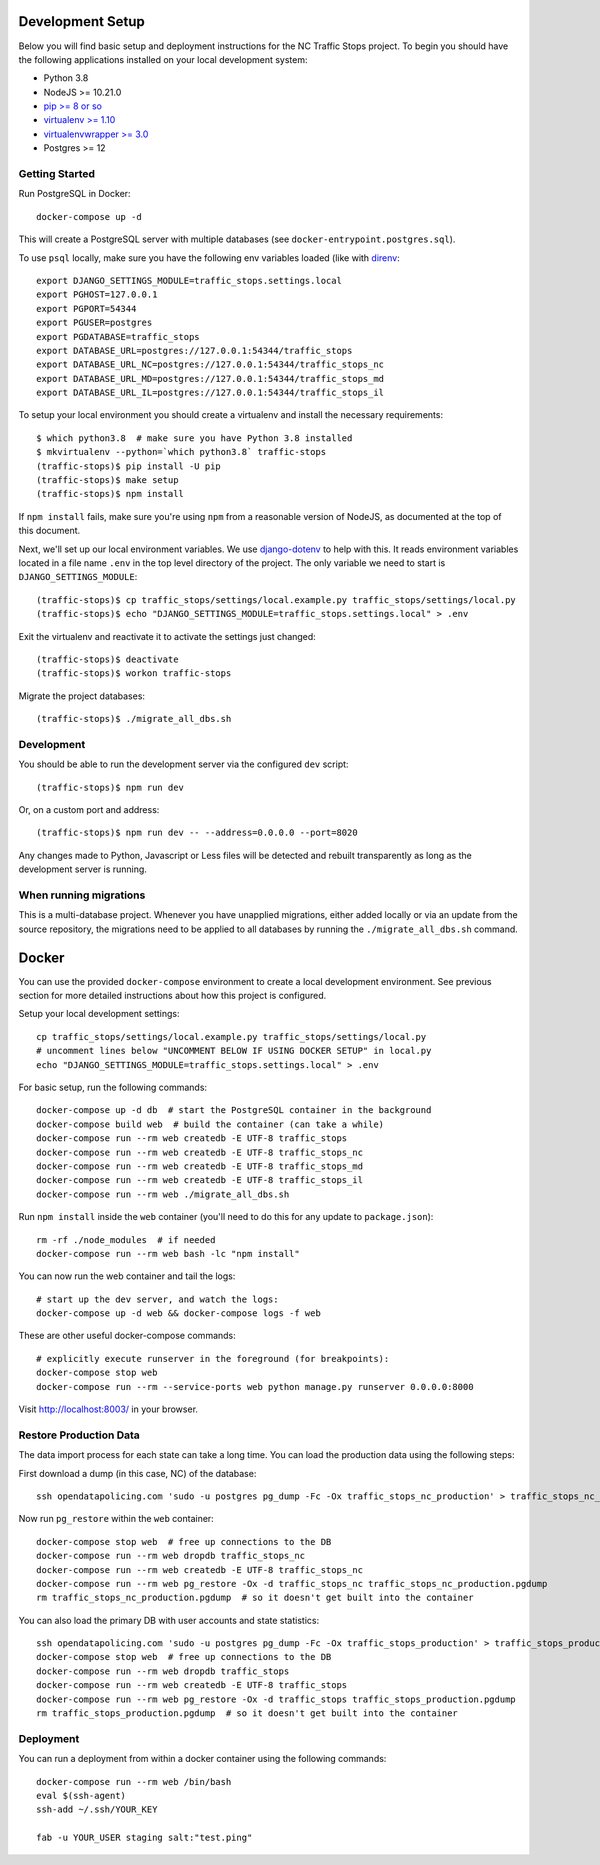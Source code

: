 Development Setup
=================

Below you will find basic setup and deployment instructions for the NC Traffic
Stops project. To begin you should have the following applications installed on
your local development system:

- Python 3.8
- NodeJS >= 10.21.0
- `pip >= 8 or so <http://www.pip-installer.org/>`_
- `virtualenv >= 1.10 <http://www.virtualenv.org/>`_
- `virtualenvwrapper >= 3.0 <http://pypi.python.org/pypi/virtualenvwrapper>`_
- Postgres >= 12


Getting Started
---------------

Run PostgreSQL in Docker::

    docker-compose up -d

This will create a PostgreSQL server with multiple databases (see
``docker-entrypoint.postgres.sql``).

To use ``psql`` locally, make sure you have the following env variables loaded
(like with `direnv <https://github.com/direnv/direnv>`_::

    export DJANGO_SETTINGS_MODULE=traffic_stops.settings.local
    export PGHOST=127.0.0.1
    export PGPORT=54344
    export PGUSER=postgres
    export PGDATABASE=traffic_stops
    export DATABASE_URL=postgres://127.0.0.1:54344/traffic_stops
    export DATABASE_URL_NC=postgres://127.0.0.1:54344/traffic_stops_nc
    export DATABASE_URL_MD=postgres://127.0.0.1:54344/traffic_stops_md
    export DATABASE_URL_IL=postgres://127.0.0.1:54344/traffic_stops_il

To setup your local environment you should create a virtualenv and install the
necessary requirements::

    $ which python3.8  # make sure you have Python 3.8 installed
    $ mkvirtualenv --python=`which python3.8` traffic-stops
    (traffic-stops)$ pip install -U pip
    (traffic-stops)$ make setup
    (traffic-stops)$ npm install

If ``npm install`` fails, make sure you're using ``npm`` from a reasonable version
of NodeJS, as documented at the top of this document.

Next, we'll set up our local environment variables. We use `django-dotenv
<https://github.com/jpadilla/django-dotenv>`_ to help with this. It reads environment variables
located in a file name ``.env`` in the top level directory of the project. The only variable we need
to start is ``DJANGO_SETTINGS_MODULE``::

    (traffic-stops)$ cp traffic_stops/settings/local.example.py traffic_stops/settings/local.py
    (traffic-stops)$ echo "DJANGO_SETTINGS_MODULE=traffic_stops.settings.local" > .env

Exit the virtualenv and reactivate it to activate the settings just changed::

    (traffic-stops)$ deactivate
    (traffic-stops)$ workon traffic-stops

Migrate the project databases::

    (traffic-stops)$ ./migrate_all_dbs.sh


Development
-----------

You should be able to run the development server via the configured ``dev`` script::

    (traffic-stops)$ npm run dev

Or, on a custom port and address::

    (traffic-stops)$ npm run dev -- --address=0.0.0.0 --port=8020

Any changes made to Python, Javascript or Less files will be detected and rebuilt transparently as
long as the development server is running.


When running migrations
-----------------------

This is a multi-database project.  Whenever you have unapplied migrations,
either added locally or via an update from the source repository, the
migrations need to be applied to all databases by running the
``./migrate_all_dbs.sh`` command.


Docker
======

You can use the provided ``docker-compose`` environment to create a local development environment.
See previous section for more detailed instructions about how this project is configured.

Setup your local development settings::

  cp traffic_stops/settings/local.example.py traffic_stops/settings/local.py
  # uncomment lines below "UNCOMMENT BELOW IF USING DOCKER SETUP" in local.py
  echo "DJANGO_SETTINGS_MODULE=traffic_stops.settings.local" > .env

For basic setup, run the following commands::

  docker-compose up -d db  # start the PostgreSQL container in the background
  docker-compose build web  # build the container (can take a while)
  docker-compose run --rm web createdb -E UTF-8 traffic_stops
  docker-compose run --rm web createdb -E UTF-8 traffic_stops_nc
  docker-compose run --rm web createdb -E UTF-8 traffic_stops_md
  docker-compose run --rm web createdb -E UTF-8 traffic_stops_il
  docker-compose run --rm web ./migrate_all_dbs.sh

Run ``npm install`` inside the ``web`` container (you'll need to do this for any update to
``package.json``)::

  rm -rf ./node_modules  # if needed
  docker-compose run --rm web bash -lc "npm install"

You can now run the web container and tail the logs::

  # start up the dev server, and watch the logs:
  docker-compose up -d web && docker-compose logs -f web

These are other useful docker-compose commands::

  # explicitly execute runserver in the foreground (for breakpoints):
  docker-compose stop web
  docker-compose run --rm --service-ports web python manage.py runserver 0.0.0.0:8000

Visit http://localhost:8003/ in your browser.


Restore Production Data
-----------------------

The data import process for each state can take a long time. You can load the production data using
the following steps:

First download a dump (in this case, NC) of the database::

  ssh opendatapolicing.com 'sudo -u postgres pg_dump -Fc -Ox traffic_stops_nc_production' > traffic_stops_nc_production.pgdump

Now run ``pg_restore`` within the ``web`` container::

  docker-compose stop web  # free up connections to the DB
  docker-compose run --rm web dropdb traffic_stops_nc
  docker-compose run --rm web createdb -E UTF-8 traffic_stops_nc
  docker-compose run --rm web pg_restore -Ox -d traffic_stops_nc traffic_stops_nc_production.pgdump
  rm traffic_stops_nc_production.pgdump  # so it doesn't get built into the container

You can also load the primary DB with user accounts and state statistics::

  ssh opendatapolicing.com 'sudo -u postgres pg_dump -Fc -Ox traffic_stops_production' > traffic_stops_production.pgdump
  docker-compose stop web  # free up connections to the DB
  docker-compose run --rm web dropdb traffic_stops
  docker-compose run --rm web createdb -E UTF-8 traffic_stops
  docker-compose run --rm web pg_restore -Ox -d traffic_stops traffic_stops_production.pgdump
  rm traffic_stops_production.pgdump  # so it doesn't get built into the container


Deployment
----------

You can run a deployment from within a docker container using the following commands::

  docker-compose run --rm web /bin/bash
  eval $(ssh-agent)
  ssh-add ~/.ssh/YOUR_KEY

  fab -u YOUR_USER staging salt:"test.ping"
